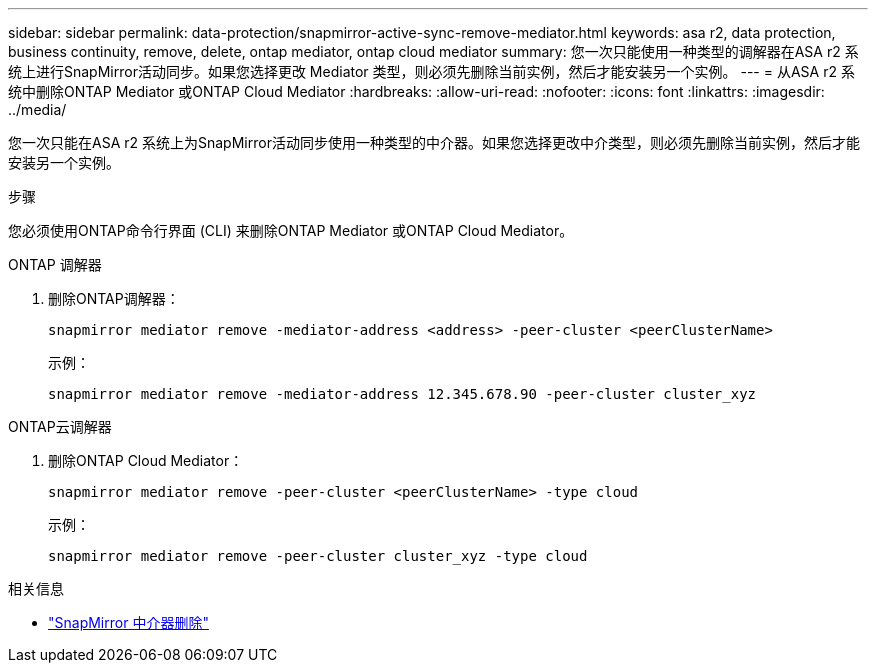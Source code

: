 ---
sidebar: sidebar 
permalink: data-protection/snapmirror-active-sync-remove-mediator.html 
keywords: asa r2, data protection, business continuity, remove, delete, ontap mediator, ontap cloud mediator 
summary: 您一次只能使用一种类型的调解器在ASA r2 系统上进行SnapMirror活动同步。如果您选择更改 Mediator 类型，则必须先删除当前实例，然后才能安装另一个实例。 
---
= 从ASA r2 系统中删除ONTAP Mediator 或ONTAP Cloud Mediator
:hardbreaks:
:allow-uri-read: 
:nofooter: 
:icons: font
:linkattrs: 
:imagesdir: ../media/


[role="lead"]
您一次只能在ASA r2 系统上为SnapMirror活动同步使用一种类型的中介器。如果您选择更改中介类型，则必须先删除当前实例，然后才能安装另一个实例。

.步骤
您必须使用ONTAP命令行界面 (CLI) 来删除ONTAP Mediator 或ONTAP Cloud Mediator。

[role="tabbed-block"]
====
.ONTAP 调解器
--
. 删除ONTAP调解器：
+
`snapmirror mediator remove -mediator-address <address> -peer-cluster <peerClusterName>`

+
示例：

+
[listing]
----
snapmirror mediator remove -mediator-address 12.345.678.90 -peer-cluster cluster_xyz
----


--
.ONTAP云调解器
--
. 删除ONTAP Cloud Mediator：
+
`snapmirror mediator remove -peer-cluster <peerClusterName> -type cloud`

+
示例：

+
[listing]
----
snapmirror mediator remove -peer-cluster cluster_xyz -type cloud
----


--
====
.相关信息
* link:https://docs.netapp.com/us-en/ontap-cli/snapmirror-mediator-remove.html["SnapMirror 中介器删除"^]

